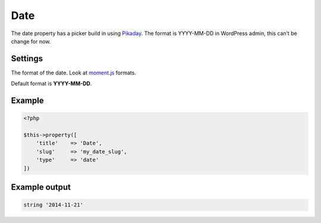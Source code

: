 Date
============

.. attribute:: type: date

The date property has a picker build in using `Pikaday <http://dbushell.github.io/Pikaday/>`_. The format is YYYY-MM-DD in WordPress admin, this can’t be change for now.

Settings
-----------

.. attribute:: format

The format of the date. Look at `moment.js <http://momentjs.com/>`_ formats.

Default format is **YYYY-MM-DD**.

Example
-----------

.. code-block:: php

  <?php

  $this->property([
      'title'    => 'Date',
      'slug'     => 'my_date_slug',
      'type'     => 'date'
  ])

Example output
-----------

.. code-block:: php

  string '2014-11-21'
